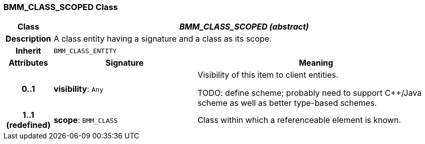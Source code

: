 === BMM_CLASS_SCOPED Class

[cols="^1,3,5"]
|===
h|*Class*
2+^h|*_BMM_CLASS_SCOPED (abstract)_*

h|*Description*
2+a|A class entity having a signature and a class as its scope.

h|*Inherit*
2+|`BMM_CLASS_ENTITY`

h|*Attributes*
^h|*Signature*
^h|*Meaning*

h|*0..1*
|*visibility*: `Any`
a|Visibility of this item to client entities.

TODO: define scheme; probably need to support C++/Java scheme as well as better type-based schemes.

h|*1..1 +
(redefined)*
|*scope*: `BMM_CLASS`
a|Class within which a referenceable element is known.
|===
